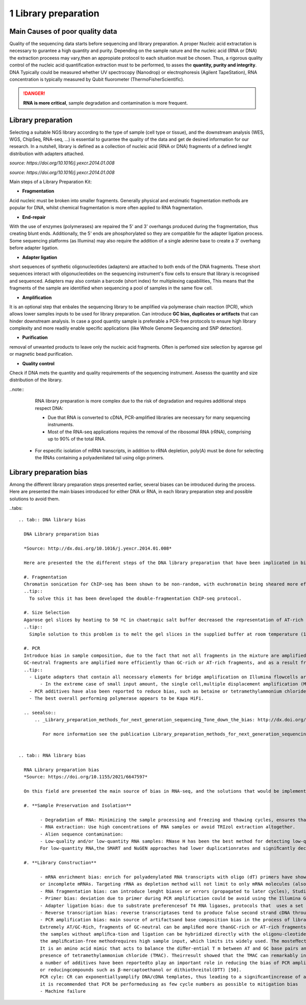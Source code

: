 .. _Library_preparation-page:

*******************
1 Library preparation
*******************

Main Causes of poor quality data
========================

Quality of the sequencing data starts before sequencing and library preparation. A proper Nucleic acid extractation is necessary to gurantee  a high quantity and purity. 
Depending on the sample nature and the nucleic acid (RNA or DNA) the extraction proceess may vary,then an appropiate protocol to each situation must be chosen. 
Thus, a rigorous quality control of the nucleic acid quantification extraction must to be performed, to asses the **quantity, purity and integrity**. 
DNA Typically could be measured whether UV spectrocopy (Nanodrop) or electrophoresis (Agilent TapeStation), RNA concentration is typically measured by Qubit fluorometer (ThermoFisherScientific).

.. danger::
	**RNA is more critical**, sample degradation and contamination is more frequent. 


Library preparation 
========================

Selecting  a suitable NGS library according to the type of sample (cell type or tissue), and the downstream analysis (WES, WGS, ChipSeq, RNA-seq, ...) is essential to gurantee the quality of the data and get de desired information for our research. 
In a nutshell, library is defined as a collection of nucleic acid (RNA or DNA) fragments of a defined lenght distribution with adapters attached. 

.. image:: images/library_prep_explanation_Van_Djik_2014.jpg
  :width: 400
  :align: center

*source: https://doi.org/10.1016/j.yexcr.2014.01.008*


.. image:: images/protocol_RNA-seq_library_bias_vanDjik_etal_2014.png
  :width: 400
  :align: center

*source: https://doi.org/10.1016/j.yexcr.2014.01.008*


Main steps of a Library Preparation Kit:

- **Fragmentation**

Acid nucleic must be broken into smaller fragments. Generally physical and enzimatic fragmentation methods are popular for DNA, 
whilst chemical fragmentation is more often applied to RNA fragmentation. 

- **End-repair**

With the use of enzymes (polymerases) are repaired  the 5' and 3' overhangs produced during the fragmentation, thus creating blunt ends.
Additionally, the 5' ends are phosphorylated so they are compatible for the adapter ligation process. Some sequencing platforms (as Illumina) may also  require
the addition of a single adenine base to create a 3' overhang before adapter ligation. 

- **Adapter ligation**

short sequences of synthetic oligonucleotides (adapters) are attached to both ends of the DNA fragments. These short sequences interact with oligonucleotides on the sequencing instrument's flow cells to ensure that library is recognised and sequenced.
Adapters may also contain a barcode (short index) for multiplexing capabilities, This means that the fragments of the sample are identified when sequencing a pool of samples in the same flow cell.

- **Amplification**

It is an optional step that enbales the sequencing library to be amplified via polymerase chain reaction (PCR), which allows lower samples inputs to be used for library preparation. 
Can introduce **GC bias, duplicates or artifacts** that can hinder downstream analysis. In case a good quantity sample is preferable a PCR-free protocols to ensure high library complexity
and more readily enable specific applications (like Whole Genome Sequencing and SNP detection). 

- **Purification**

removal of unwanted products to leave only the nucleic acid fragments. Often is perfomed size selection by agarose gel or magnetic bead purification. 

- **Quality control**

Check if DNA mets the quantity and quality requirements of the sequencing instrument. Assesss the quantity and size distribution of the library. 


..note::
	RNA library preparation is more complex due to the risk of degradation and requires additional steps respect DNA:

	- Due that RNA is converted to cDNA, PCR-amplified libraries are necessary for many sequencing instruments.
	- Most of the RNA-seq applications requires the removal of the ribosomal RNA (rRNA), comprising up to 90% of the total RNA. 
    - For especific isolation of mRNA transcripts, in addition to rRNA depletion, poly(A) must be done for selecting the RNAs containing a polyadenilated tail using oligo primers.
	

Library preparation bias 
========================

Among the different library preparation steps presented earlier, several biases can be introduced during the process. 
Here are presented the main biases introduced for either DNA or RNA, in each library preparation step and possible solutions to avoid them.

..tabs::

	.. tab:: DNA library bias

	  DNA Library preparation bias 

	  *Source: http://dx.doi.org/10.1016/j.yexcr.2014.01.008*

	  Here are presented the the different steps of the DNA library preparation that have been implicated in bias introduction:

	  #. Fragmentation
	  Chromatin sonication for ChIP-seq has been shown to be non-random, with euchromatin being sheared more efficiently than heterochromatin. 
	  ..tip::
	    To solve this it has been developed the double-fragmentation ChIP-seq protocol.

	  #. Size Selection
	  Agarose gel slices by heating to 50 ºC in chaotropic salt buffer decreased the representation of AT-rich sequences.
	  ..tip:: 
	    Simple solution to this problem is to melt the gel slices in the supplied buffer at room temperature (18–22 ºC), considerably reducing GC bias.

	  #. PCR
	  Introduce bias in sample composition, due to the fact that not all fragments in the mixture are amplified with the same efficiency. 
	  GC-neutral fragments are amplified more efficiently than GC-rich or AT-rich fragments, and as a result fragments with high AT- or GC content may become underrepresented or are completely lost during library preparation
	  ..tip::
	    - Ligate adapters that contain all necessary elements for bridge amplification on Illumina flowcells are preferred, eliminating the need for PCR to add these sequences afterwards. Nevertheless, requires relatively large quantities (41 mg) of input material.
		- In the extreme case of small input amount, the single cell,multiple displacement amplification (MDA) may be the preferred amplification method. MDA is an extremely powerful amplification method, allowing microgram quantities of DNA to be obtained from femtograms of starting material. For this reason, MDA has become the method of choice for whole genome amplification (WGA) from single cells
	    - PCR additives have also been reported to reduce bias, such as betaine or tetramethylammonium chloride (TMAC) may help to further improve coverage of extremely GC-rich or AT-rich regions.
	    - The best overall performing polymerase appears to be Kapa HiFi.

	  .. seealso::
	      .. _Library_preparation_methods_for_next_generation_sequencing_Tone_down_the_bias: http://dx.doi.org/10.1016/j.yexcr.2014.01.008
	   
	         For more information see the publication Library_preparation_methods_for_next_generation_sequencing_Tone_down_the_bias_ . 


	.. tab:: RNA library bias

	  RNA Library preparation bias 
	  *Source: https://doi.org/10.1155/2021/6647597*

	  On this field are presented the main source of bias in RNA-seq, and the solutions that would be implemented to reduce it. 

	  #. **Sample Preservation and Isolation**

	  	- Degradation of RNA: Minimizing the sample processing and freezing and thawing cycles, ensures that RNA is preserved as best as possible. 
		- RNA extraction: Use high concentrations of RNA samples or avoid TRIzol extraction altogether. 
		- Alien sequence contamination:
		- Low-quality and/or low-quantity RNA samples: RNase H has been the best method for detecting low-qualityRNA and even could eﬀectively replace the standard RNA-seq method based on oligo (dT). 
		For low-quantity RNA,the SMART and NuGEN approaches had lower duplicationrates and signiﬁcantly decreased the necessary amount ofstarting material compared to other methods.

	  #. **Library Construction**

	  	- mRNA enrichment bias: enrich for polyadenylated RNA transcripts with oligo (dT) primers have shown that this method remove all non-poly (A) RNAs, such a reolication-dependant histones and lncRNAs (lacking of polyA),
		or incomplete mRNAs. Targeting rRNA as depletion method will not limit to only mRNA molecules (also is more expensive). 
		- RNA fragmentation bias: can introduce lenght biases or errors (propagated to later cycles), Studies have shown that methods that involve nonspeciﬁc restriction endonucle-ases indicate less sequence bias and have been shown to per-form similarly to the physical methods
		- Primer bias: deviation due to primer during PCR amplification could be avoid using the Illumina Genome Analyzer, which perform the reverse transcription directly on the flowcells. 
		- Adapter ligation bias: due to substrate preferencesof T4 RNA ligases, protocols that  uses a set of randomnucleotide adapters at the ligation boundary evade the capture of miRNAs. 
		- Reverse transcription bias: reverse transcriptases tend to produce false second strand cDNA throughDNA-dependent DNA polymerase
		- PCR amplification bias: main source of artifactsand base composition bias in the process of library construc-tion,
		Extremely AT/GC-Rich, fragments of GC-neutral can be ampliﬁed more thanGC-rich or AT-rich fragments. Throughthe use of custom adapters, 
		the samples without ampliﬁca-tion and ligation can be hybridized directly with the oligonu-cleotides on the ﬂowcell surface, thus avoiding the biases andduplicates of PCR. However, 
		the ampliﬁcation-free methodrequires high sample input, which limits its widely used. The mosteﬀective PCR enhancing additives currently used are betaine[50]. 
		It is an amino acid mimic that acts to balance the diﬀer-ential T m between AT and GC base pairs and has been eﬀec-tively used to improve the coverage of GC-rich templates
		presence of tetramethylammonium chloride (TMAC). Theirresult showed that the TMAC can remarkably increase theampliﬁcation of AT-rich regions in Kapa HiFi in the pres-ence. Additionally, 
		a number of additives have been reportedto play an important role in reducing the bias of PCR ampli-ﬁcation, including small amides such as formamide, smallsulfoxides such as dimethyl sulfoxide (DMSO), 
		or reducingcompounds such as β-mercaptoethanol or dithiothreitol(DTT) [50].
		PCR cyle: CR can exponentiallyamplify DNA/cDNA templates, thus leading to a signiﬁcantincrease of ampliﬁcation bias with the number of PCR cycles[51]. Therefore, 
		it is recommended that PCR be performedusing as few cycle numbers as possible to mitigation bias
		- Machine failure







